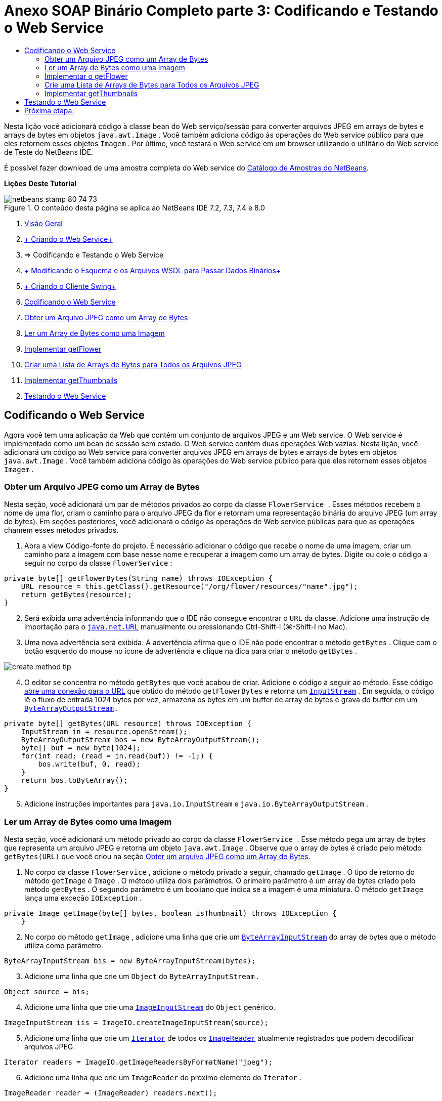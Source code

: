 // 
//     Licensed to the Apache Software Foundation (ASF) under one
//     or more contributor license agreements.  See the NOTICE file
//     distributed with this work for additional information
//     regarding copyright ownership.  The ASF licenses this file
//     to you under the Apache License, Version 2.0 (the
//     "License"); you may not use this file except in compliance
//     with the License.  You may obtain a copy of the License at
// 
//       http://www.apache.org/licenses/LICENSE-2.0
// 
//     Unless required by applicable law or agreed to in writing,
//     software distributed under the License is distributed on an
//     "AS IS" BASIS, WITHOUT WARRANTIES OR CONDITIONS OF ANY
//     KIND, either express or implied.  See the License for the
//     specific language governing permissions and limitations
//     under the License.
//

= Anexo SOAP Binário Completo parte 3: Codificando e Testando o Web Service
:jbake-type: tutorial
:jbake-tags: tutorials 
:markup-in-source: verbatim,quotes,macros
:jbake-status: published
:icons: font
:syntax: true
:source-highlighter: pygments
:toc: left
:toc-title:
:description: Anexo SOAP Binário Completo parte 3: Codificando e Testando o Web Service - Apache NetBeans
:keywords: Apache NetBeans, Tutorials, Anexo SOAP Binário Completo parte 3: Codificando e Testando o Web Service

Nesta lição você adicionará código à classe bean do Web serviço/sessão para converter arquivos JPEG em arrays de bytes e arrays de bytes em objetos  ``java.awt.Image`` . Você também adiciona código às operações do Web service público para que eles retornem esses objetos  ``Imagem`` . Por último, você testará o Web service em um browser utilizando o utilitário do Web service de Teste do NetBeans IDE.

É possível fazer download de uma amostra completa do Web service do link:https://netbeans.org/projects/samples/downloads/download/Samples%252FWeb%2520Services%252FWeb%2520Service%2520Passing%2520Binary%2520Data%2520--%2520EE6%252FFlowerAlbumService.zip[+Catálogo de Amostras do NetBeans+].

*Lições Deste Tutorial*

image::images/netbeans-stamp-80-74-73.png[title="O conteúdo desta página se aplica ao NetBeans IDE 7.2, 7.3, 7.4 e 8.0"]

1. link:./flower_overview.html[+Visão Geral+]
2. link:flower_ws.html[+ Criando o Web Service+]
3. => Codificando e Testando o Web Service
4. link:./flower_wsdl_schema.html[+ Modificando o Esquema e os Arquivos WSDL para Passar Dados Binários+]
5. link:./flower_swing.html[+ Criando o Cliente Swing+]
6. <<coding-ws,Codificando o Web Service>>
7. <<retrieve-jpeg-as-bytes,Obter um Arquivo JPEG como um Array de Bytes>>
8. <<read-bytes-as-image,Ler um Array de Bytes como uma Imagem>>
9. <<implement-getflower,Implementar getFlower>>
10. <<create-byte-array-list,Criar uma Lista de Arrays de Bytes para Todos os Arquivos JPEG>>
11. <<implement-getthumbnails,Implementar getThumbnails>>

[start=2]
. <<test-ws,Testando o Web Service>>


[[coding-ws]]
== Codificando o Web Service

Agora você tem uma aplicação da Web que contém um conjunto de arquivos JPEG e um Web service. O Web service é implementado como um bean de sessão sem estado. O Web service contém duas operações Web vazias. Nesta lição, você adicionará um código ao Web service para converter arquivos JPEG em arrays de bytes e arrays de bytes em objetos  ``java.awt.Image`` . Você também adiciona código às operações do Web service público para que eles retornem esses objetos  ``Imagem`` .


[[retrieve-jpeg-as-bytes]]
=== Obter um Arquivo JPEG como um Array de Bytes

Nesta seção, você adicionará um par de métodos privados ao corpo da classe  ``FlowerService `` . Esses métodos recebem o nome de uma flor, criam o caminho para o arquivo JPEG da flor e retornam uma representação binária do arquivo JPEG (um array de bytes). Em seções posteriores, você adicionará o código às operações de Web service públicas para que as operações chamem esses métodos privados.

1. Abra a view Código-fonte do projeto. É necessário adicionar o código que recebe o nome de uma imagem, criar um caminho para a imagem com base nesse nome e recuperar a imagem como um array de bytes. Digite ou cole o código a seguir no corpo da classe  ``FlowerService`` :

[source,java,subs="{markup-in-source}"]
----

private byte[] getFlowerBytes(String name) throws IOException {
    URL resource = this.getClass().getResource("/org/flower/resources/"+name+".jpg");
    return getBytes(resource);
}
----

[start=2]
. Será exibida uma advertência informando que o IDE não consegue encontrar o  ``URL``  da classe. Adicione uma instrução de importação para o  ``link:http://download.oracle.com/javase/6/docs/api/java/net/URL.html[+java.net.URL+]``  manualmente ou pressionando Ctrl-Shift-I (⌘-Shift-I no Mac).

[start=3]
. Uma nova advertência será exibida. A advertência afirma que o IDE não pode encontrar o método  ``getBytes`` . Clique com o botão esquerdo do mouse no ícone de advertência e clique na dica para criar o método  ``getBytes`` .

image::images/create-method-tip.png[]

[start=4]
. O editor se concentra no método  ``getBytes``  que você acabou de criar. Adicione o código a seguir ao método. Esse código link:http://download.oracle.com/javase/6/docs/api/java/net/URL.html#openStream%28%29[+abre uma conexão para o URL+] que obtido do método  ``getFlowerBytes``  e retorna um  ``link:http://download.oracle.com/javase/6/docs/api/java/io/InputStream.html[+InputStream+]`` . Em seguida, o código lê o fluxo de entrada 1024 bytes por vez, armazena os bytes em um buffer de array de bytes e grava do buffer em um  ``link:http://download.oracle.com/javase/6/docs/api/java/io/ByteArrayOutputStream.html[+ByteArrayOutputStream+]`` .

[source,java,subs="{markup-in-source}"]
----

private byte[] getBytes(URL resource) throws IOException {
    InputStream in = resource.openStream();
    ByteArrayOutputStream bos = new ByteArrayOutputStream();
    byte[] buf = new byte[1024];
    for(int read; (read = in.read(buf)) != -1;) {
        bos.write(buf, 0, read);
    }
    return bos.toByteArray();
}
----

[start=5]
. Adicione instruções importantes para  ``java.io.InputStream``  e  ``java.io.ByteArrayOutputStream`` .


[[read-bytes-as-image]]
=== Ler um Array de Bytes como uma Imagem

Nesta seção, você adicionará um método privado ao corpo da classe  ``FlowerService `` . Esse método pega um array de bytes que representa um arquivo JPEG e retorna um objeto `` java.awt.Image`` . Observe que o array de bytes é criado pelo método  ``getBytes(URL)``  que você criou na seção <<retrieve-jpeg-as-bytes,Obter um arquivo JPEG como um Array de Bytes>>.

1. No corpo da classe  ``FlowerService`` , adicione o método privado a seguir, chamado  ``getImage`` . O tipo de retorno do método  ``getImage``  é  ``Image`` . O método utiliza dois parâmetros. O primeiro parâmetro é um array de bytes criado pelo método  ``getBytes`` . O segundo parâmetro é um booliano que indica se a imagem é uma miniatura. O método  ``getImage``  lança uma exceção  ``IOException`` .

[source,java,subs="{markup-in-source}"]
----

private Image getImage(byte[] bytes, boolean isThumbnail) throws IOException {
    }
----

[start=2]
. No corpo do método  ``getImage`` , adicione uma linha que crie um  ``link:http://download.oracle.com/javase/6/docs/api/java/io/ByteArrayInputStream.html[+ByteArrayInputStream+]``  do array de bytes que o método utiliza como parâmetro.

[source,java,subs="{markup-in-source}"]
----

ByteArrayInputStream bis = new ByteArrayInputStream(bytes);
----

[start=3]
. Adicione uma linha que crie um  ``Object``  do  ``ByteArrayInputStream`` .

[source,java,subs="{markup-in-source}"]
----

Object source = bis;
----

[start=4]
. Adicione uma linha que crie uma  ``link:http://download.oracle.com/javase/6/docs/api/javax/imageio/stream/ImageInputStream.html[+ImageInputStream+]``  do  ``Object``  genérico.

[source,java,subs="{markup-in-source}"]
----

ImageInputStream iis = ImageIO.createImageInputStream(source);
----

[start=5]
. Adicione uma linha que crie um  ``link:http://download.oracle.com/javase/6/docs/api/java/util/Iterator.html[+Iterator+]``  de todos os  ``link:http://download.oracle.com/javase/6/docs/api/javax/imageio/ImageReader.html[+ImageReader+]``  atualmente registrados que podem decodificar arquivos JPEG.

[source,java,subs="{markup-in-source}"]
----

Iterator readers = ImageIO.getImageReadersByFormatName("jpeg");
----

[start=6]
. Adicione uma linha que crie um  ``ImageReader``  do próximo elemento do  ``Iterator`` .

[source,java,subs="{markup-in-source}"]
----

ImageReader reader = (ImageReader) readers.next();
----

[start=7]
. Adicione linhas que criem link:http://download.oracle.com/javase/6/docs/api/javax/imageio/IIOParam.html[+parâmetros de leitura de imagem+] default, mas adicione 1 em 4 link:http://download.oracle.com/javase/6/docs/api/javax/imageio/IIOParam.html#setSourceSubsampling%28int,%20int,%20int,%20int%29[+subamostragem+] aos parâmetros de leitura da imagem  se a  ``Image``  representar uma miniatura.

[source,java,subs="{markup-in-source}"]
----

ImageReadParam param = reader.getDefaultReadParam();
if (isThumbnail) {
    param.setSourceSubsampling(4, 4, 0, 0);
}
----

[start=8]
. Por último, adicione o código que utiliza o objeto  ``ImageReader``  para ler o objeto  ``ImageInputStream``  e retornar uma  ``Image``  com base nesse objeto e nos parâmetros de leitura da imagem.

[source,java,subs="{markup-in-source}"]
----

reader.setInput(iis, true);
return reader.read(0, param);
----

[start=9]
. Pressione Ctrl-Shift-I (⌘-Shift-I no MacOS). A caixa de diálogo Corrigir Todas as Importações será aberta. Aceite as sugestões default da caixa de diálogo Corrigir todas as Importações e clique em OK.

image::images/fix-getimage-imports.png[]

O método  ``getImage``  agora está concluído.


[source,java,subs="{markup-in-source}"]
----

private Image getImage(byte[] bytes, boolean isThumbnail) throws IOException {
    ByteArrayInputStream bis = new ByteArrayInputStream(bytes);
    Object source = bis; // File or InputStream
    ImageInputStream iis = ImageIO.createImageInputStream(source);
    Iterator readers = ImageIO.getImageReadersByFormatName("jpeg");
    ImageReader reader = (ImageReader) readers.next();
    ImageReadParam param = reader.getDefaultReadParam();
    if (isThumbnail) {
        param.setSourceSubsampling(4, 4, 0, 0);
    }
    reader.setInput(iis, true);
    return reader.read(0, param);
}
----


[[implement-getflower]]
=== Implementar o getFlower

Adicione o código de implementação a seguir ao método  ``getFlower()``  para obter uma flor pelo seu nome e retornar a imagem dessa flor, conforme indicado a seguir. Observe que esse código chama o método  ``getFlowerBytes(name)``  para obter o arquivo JPEG como um array de bytes. Em seguida, o código chama o método  ``getImage``  privado para retornar o array de bytes como um objeto  ``Image`` .


[source,java,subs="{markup-in-source}"]
----

@WebMethod(operationName = "getFlower")
public Image getFlower(@WebParam(name = "name") String name) throws IOException {
    byte[] bytes = getFlowerBytes(name);
    return getImage(bytes, false);
}
----


[[create-byte-array-list]]
=== Crie uma Lista de Arrays de Bytes para Todos os Arquivos JPEG

1. Na parte superior do corpo da classe de  ``FlowerService`` , crie um array de Strings dos nomes de cada flor.

[source,java,subs="{markup-in-source}"]
----

private static final String[] FLOWERS = {"aster", "honeysuckle", "rose", "sunflower"};
----

[start=2]
. Adicione um método que crie uma  ``link:http://download.oracle.com/javase/6/docs/api/java/util/ArrayList.html[+ArrayList+]``  e que adicione um array de bytes para cada flor à  ``List`` .

[source,java,subs="{markup-in-source}"]
----

private List allFlowers() throws IOException {
    List flowers = new ArrayList();
    for (String flower:FLOWERS) {
        URL resource = this.getClass().getResource("/org/flower/resources/"+flower+".jpg");
        flowers.add(getBytes(resource));
    }
    return flowers;
}
----

[start=3]
. Adicione instruções de importação para  ``java.util.ArrayList``  e  ``java.util.List`` .


[[implement-getthumbnails]]
=== Implementar getThumbnails

Altere o método  ``getThumbnails()``  da seguinte forma. Observe que você adiciona o código de implementação e altera o tipo de retorno de  ``List``  para  ``List<Image>`` . Observe também que você passa o valor booliano de  ``isThumbnail ``  de  ``true``  para o método  ``getImage`` . O código de implementação de  ``getThumbnails``  chama o método  ``allFlowers``  para <<create-byte-array-list,criar uma lista de arrays de bytes para todos os arquivos JPEG>>. O método  ``getThumbnails``  cria, em seguida, uma  ``List``  de  ``Image``  e chama o método  ``getImage``  para cada flor, para retornar o array de bytes para essa flor como um objeto  ``Image``  e adiciona essa  ``Image``  à  ``List`` .


[source,java,subs="{markup-in-source}"]
----

@WebMethod(operationName = "getThumbnails")
public List<Image> getThumbnails() throws IOException {
    List<byte[]> flowers = allFlowers();
    List<Image> flowerList = new ArrayList<Image>(flowers.size());
    for (byte[] flower : flowers) {
        flowerList.add(getImage(flower, true));
    }
    return flowerList;
}
----

O bean de sessão/Web serviço combinado agora está completo. O form final da classe do Web service será:


[source,java,subs="{markup-in-source}"]
----

package org.flower.service;import java.awt.Image;
import java.io.ByteArrayInputStream;
import java.io.ByteArrayOutputStream;
import java.io.IOException;
import java.io.InputStream;
import java.net.URL;
import java.util.ArrayList;
import java.util.Iterator;
import java.util.List;
import javax.jws.WebMethod;
import javax.jws.WebParam;
import javax.jws.WebService;
import javax.ejb.Stateless;
import javax.imageio.ImageIO;
import javax.imageio.ImageReadParam;
import javax.imageio.ImageReader;
import javax.imageio.stream.ImageInputStream;@WebService(serviceName = "FlowerService")
@Stateless()
public class FlowerService {private static final String[] FLOWERS = {"aster", "honeysuckle", "rose", "sunflower"};@WebMethod(operationName = "getFlower")
    public Image getFlower(@WebParam(name = "name") String name) throws IOException {
        byte[] bytes = getFlowerBytes(name);
        return getImage(bytes, false);
    }@WebMethod(operationName = "getThumbnails")
    public List<Image> getThumbnails() throws IOException {
        List flowers = allFlowers();
        List<Image> flowerList = new ArrayList<Image>(flowers.size());
        for (byte[] flower : flowers) {
            flowerList.add(getImage(flower, true));
        }
        return flowerList;
    }private byte[] getFlowerBytes(String name) throws IOException {
        URL resource = this.getClass().getResource("/org/flower/resources/" + name + ".jpg");
        return getBytes(resource);
    }private byte[] getBytes(URL resource) throws IOException {
        InputStream in = resource.openStream();
        ByteArrayOutputStream bos = new ByteArrayOutputStream();
        byte[] buf = new byte[1024];
        for (int read; (read = in.read(buf)) != -1;) {
            bos.write(buf, 0, read);
        }
        return bos.toByteArray();
    }private Image getImage(byte[] bytes, boolean isThumbnail) throws IOException {
        ByteArrayInputStream bis = new ByteArrayInputStream(bytes);
        Iterator readers = ImageIO.getImageReadersByFormatName("jpeg");
        ImageReader reader = (ImageReader) readers.next();
        Object source = bis; // File or InputStream
        ImageInputStream iis = ImageIO.createImageInputStream(source);
        reader.setInput(iis, true);
        ImageReadParam param = reader.getDefaultReadParam();
        if (isThumbnail) {
            param.setSourceSubsampling(4, 4, 0, 0);
        }
        return reader.read(0, param);
    }private List allFlowers() throws IOException {
        List flowers = new ArrayList();
        for (String flower : FLOWERS) {
            URL resource = this.getClass().getResource("/flower/album/resources/" + flower + ".jpg");
            flowers.add(getBytes(resource));
        }
        return flowers;
    }
}
----


[[test-ws]]
== Testando o Web Service

Agora que o Web service está completo, você pode implantá-lo e testá-lo.

*Para testar o Web service:*

1. Clique com o botão direito do mouse no nó FlowerAlbumService, e selecione Implantar. O IDE compila o código-fonte, inicia o servidor GlassFish e implanta o arquivo WAR do projeto no servidor. Se você abrir a janela Serviços, você poderá ver o  ``FlowerService``  implantado no nó Aplicações do servidor.

*Importante:* é necessária a Versão 3.1 ou posterior do GlassFish Server Open Source Edition.

image::images/deployed-service.png[]

[start=2]
. Expanda o nó Web Services do projeto. Clique com o botão direito do mouse em FlowerService e selecione Testar Web Service.

image::images/test-ws-node.png[]

[start=3]
. O testador do Web service será aberto no browser. Digite "rosa" no campo do parâmetro de  ``getFlower`` .

image::images/ws-tester.png[]

[start=4]
. Pressione o botão  ``getFlower`` . O IDE mostrará as informações sobre o chamado no browser. Ao observar o "Método Retornado", você verá que ele está truncado. Você deseja ver uma imagem, não uma série de símbolos. Entretanto, já que  ``java.awt.Image``  não é um tipo de esquema válido, você precisa configurar manualmente o arquivo do esquema para retornar dados image/jpeg binários. Você fará isso no próximo tutorial. 

image::images/ws-tester-badschema.png[]

[start=5]
. 

== Próxima etapa:

link:./flower_wsdl_schema.html[+ Modificando o Esquema e os Arquivos WSDL para Passar Dados Binários+]

link:/about/contact_form.html?to=3&subject=Feedback:%20Flower%20Coding%20WS%20EE6[+Enviar Feedback neste Tutorial+]

Para enviar comentários e sugestões, obter suporte e se manter informado sobre os mais recentes desenvolvimentos das funcionalidades de desenvolvimento Java EE do NetBeans IDE, link:../../../community/lists/top.html[+inscreva-se na lista de notícias nbj2ee@netbeans.org+].

